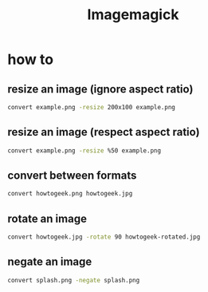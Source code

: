 #+TITLE: Imagemagick

* how to
** resize an image (ignore aspect ratio)
#+BEGIN_SRC sh
convert example.png -resize 200x100 example.png
#+END_SRC
** resize an image (respect aspect ratio)
#+BEGIN_SRC sh
convert example.png -resize %50 example.png
#+END_SRC
** convert between formats
#+BEGIN_SRC sh
convert howtogeek.png howtogeek.jpg
#+END_SRC
** rotate an image
#+BEGIN_SRC sh
convert howtogeek.jpg -rotate 90 howtogeek-rotated.jpg
#+END_SRC
** negate an image
#+BEGIN_SRC sh
convert splash.png -negate splash.png
#+END_SRC
